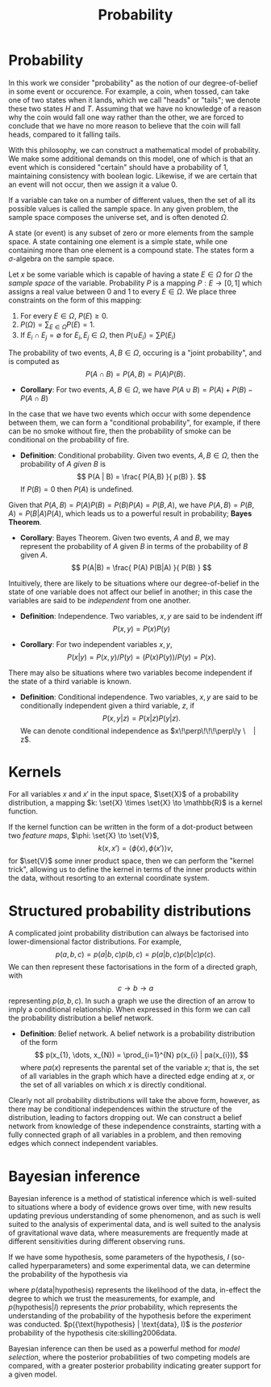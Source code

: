 #+TITLE: Probability

* Probability 
In this work we consider "probability" as the notion of our
degree-of-belief in some event or occurence. For example, a coin, when
tossed, can take one of two states when it lands, which we call
"heads" or "tails"; we denote these two states $H$ and $T$. Assuming
that we have no knowledge of a reason why the coin would fall one way
rather than the other, we are forced to conclude that we have no more
reason to believe that the coin will fall heads, compared to it
falling tails.

With this philosophy, we can construct a mathematical model of
probability. We make some additional demands on this model, one of
which is that an event which is considered "certain" should have a
probability of $1$, maintaining consistency with boolean
logic. Likewise, if we are certain that an event will not occur, then
we assign it a value $0$. 

#+ATTR_LATEX: :options [Sample Space]
#+BEGIN_definition
If a variable can take on a number of
different values, then the set of all its possible values is called
the sample space. In any given problem, the sample space composes
the universe set, and is often denoted $\Omega$.
#+END_definition

#+ATTR_LATEX: :options [State]
#+BEGIN_definition
A state (or event) is any subset of zero or   more elements from the sample space. A state containing one element  is a simple state, while one containing more than one element is a compound state. The states form a $\sigma$-algebra on the sample space.
#+END_definition

#+ATTR_LATEX: :options [Probability]
#+BEGIN_definition
Let $x$ be some variable which is capable
  of having a state $E \in \Omega$ for $\Omega$ the /sample space/ of
  the variable. Probability $P$ is a mapping $P: E \to [0,1]$ which
  assigns a real value between $0$ and $1$ to every $E \in \Omega$. We
  place three constraints on the form of this mapping:
  1. For every $E \in \Omega$, $P(E) \geq 0$.
  2. $P(\Omega) = \sum_{E \in \Omega} P(E) = 1$.
  3. If $E_{i} \cap E_{j} = \emptyset$ for $E_{i}, E_{j} \in \Omega$, then $P(\cup E_{i}) = \sum P(E_{i})$
#+END_definition

#+ATTR_LATEX: :options [Joint probability]
#+BEGIN_definition
The probability of two events, $A,B
  \in \Omega$, occuring is a "joint probability", and is computed as \[ P(A \cap B) = P(A, B) = P(A) P(B). \]
#+END_definition

+ *Corollary*: For two events, $A,B \in \Omega$, we have $P(A \cup B) = P(A) + P(B) - P(A \cap B)$

In the case that we have two events which occur with some dependence
between them, we can form a "conditional probability", for example, if
there can be no smoke without fire, then the probability of smoke can
be conditional on the probability of fire.

+ *Definition*: Conditional probability. Given two events, $A,B \in
  \Omega$, then the probability of $A$ /given/ $B$ is \[ P(A | B) =
  \frac{ P(A,B) }{ p(B) }. \] If $P(B) = 0$ then $P(A)$ is undefined.

Given that $P(A,B) = P(A)P(B) = P(B)P(A) = P(B,A)$, we have $P(A,B) =
P(B,A) = P(B|A)P(A)$, which leads us to a powerful result in
probability; *Bayes Theorem*.

+ *Corollary*: Bayes Theorem. Given two events, $A$ and $B$, we may
  represent the probability of $A$ given $B$ in terms of the
  probability of $B$ given $A$.
  \[ P(A|B) = \frac{ P(A) P(B|A) }{ P(B) } \]

Intuitively, there are likely to be situations where our
degree-of-belief in the state of one variable does not affect our
belief in another; in this case the variables are said to be
/independent/ from one another.

+ *Definition*: Independence. Two variables, $x,y$ are said to be
  indendent iff \[ P(x,y) = P(x) P(y) \]

+ *Corollary*: For two independent variables $x,y$, \[P(x|y) = P(x,y)
  / P(y) = (P(x)P(y))/P(y) = P(x).\]

There may also be situations where two variables become independent if
the state of a third variable is known.

+ *Definition*: Conditional independence. Two variables, $x,y$ are
  said to be conditionally independent given a third variable, $z$, if
  \[ P(x,y | z) = P(x|z)P(y|z).\] We can denote conditional
  independence as $x\!\perp\!\!\!\perp\!y \ | z$.

* Kernels

#+LATEX_ATTR: :options [Kernel]
#+BEGIN_definition
For all variables $x$ and $x'$ in the input   space, $\set{X}$ of a probability distribution, a mapping $k:  \set{X} \times \set{X} \to \mathbb{R}$ is a kernel function.
#+END_definition

If the kernel function can be written in the form of a dot-product
between two /feature maps/, $\phi: \set{X} \to \set{V}$, \[ k(x, x') =
\langle \phi(x), \phi(x') \rangle v, \] for $\set{V}$ some inner
product space, then we can perform the "kernel trick", allowing us to
define the kernel in terms of the inner products within the data,
without resorting to an external coordinate system.

* Structured probability distributions

A complicated joint probability distribution can always be factorised
into lower-dimensional factor distributions. For example, \[ p(a,b,c)
= p(a | b , c) p(b, c) = p(a | b, c) p (b | c) p(c).\] We can then
represent these factorisations in the form of a directed graph, with
\[ c \to b \to a \] representing $p(a,b,c)$. In such a graph we use
the direction of an arrow to imply a conditional relationship. When
expressed in this form we can call the probability distribution a
belief network.

+ *Definition*: Belief network. A belief network is a probability
  distribution of the form \[ p(x_{1}, \dots, x_{N}) = \prod_{i=1}^{N}
  p(x_{i} | pa(x_{i})), \] where $pa(x)$ represents the parental set
  of the variable $x$; that is, the set of all variables in the graph
  which have a directed edge ending at $x$, or the set of all
  variables on which $x$ is directly conditional.

Clearly not all probability distributions will take the above form,
however, as there may be conditional independences within the
structure of the distribution, leading to factors dropping out. We can
construct a belief network from knowledge of these independence
constraints, starting with a fully connected graph of all variables in
a problem, and then removing edges which connect independent
variables.


* Bayesian inference

Bayesian inference is a method of statistical inference which is
well-suited to situations where a body of evidence grows over time,
with new results updating previous understanding of some phenomenon,
and as such is well suited to the analysis of experimental data, and
is well suited to the analysis of gravitational wave data, where
measurements are frequently made at different sensitivities during
different observing runs.

If we have some hypothesis, some parameters of the hypothesis, $I$
(so-called hyperparameters) and some experimental data, we can
determine the probability of the hypothesis via
\begin{equation}
  \label{eq:bayestheorem}
  p(\text{hypothesis} | \text{data}, I) \propto p( \text{data} | \text{hypothesis}) \times p(\text{hypothesis}, I)
\end{equation}
where $p(\text{data} | \text{hypothesis})$ represents the likelihood
of the data, in-effect the degree to which we trust the measurements,
for example, and $p(\text{hypothesis}|I)$ represents the /prior/
probability, which represents the understanding of the probability of
the hypothesis before the experiment was
conducted. $p({\text{hypothesis} | \text{data}, I)$ is the /posterior/
probability of the hypothesis cite:skilling2006data.

Bayesian inference can then be used as a powerful method for /model
  selection/, where the posterior probabilities of two competing
  models are compared, with a greater posterior probability indicating
  greater support for a given model.
